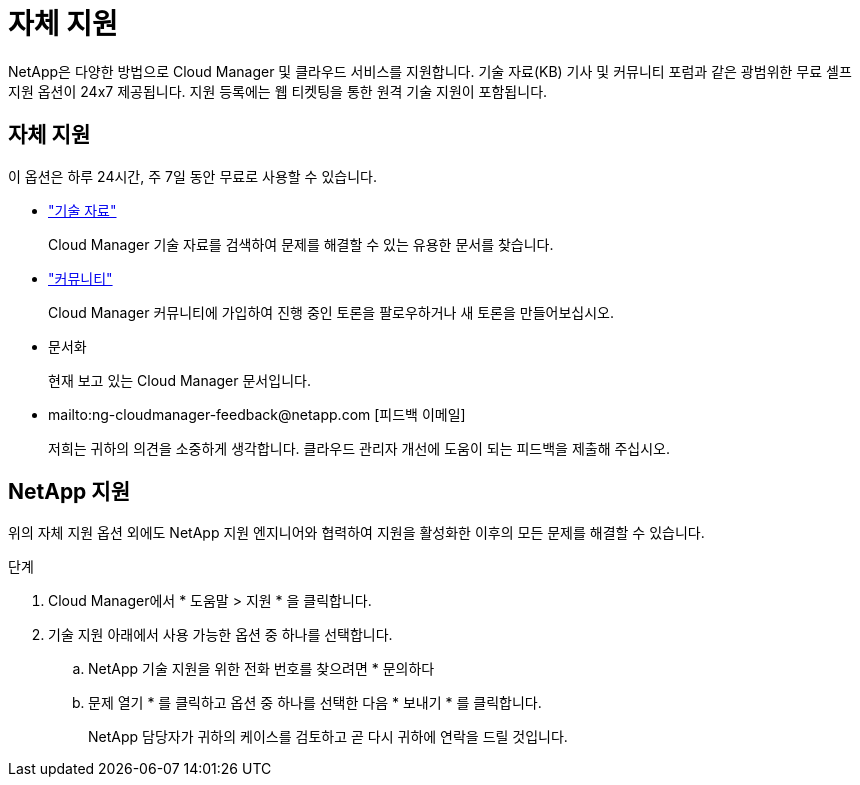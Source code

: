 = 자체 지원


NetApp은 다양한 방법으로 Cloud Manager 및 클라우드 서비스를 지원합니다. 기술 자료(KB) 기사 및 커뮤니티 포럼과 같은 광범위한 무료 셀프 지원 옵션이 24x7 제공됩니다. 지원 등록에는 웹 티켓팅을 통한 원격 기술 지원이 포함됩니다.



== 자체 지원

이 옵션은 하루 24시간, 주 7일 동안 무료로 사용할 수 있습니다.

* https://kb.netapp.com/Advice_and_Troubleshooting/Cloud_Services["기술 자료"^]
+
Cloud Manager 기술 자료를 검색하여 문제를 해결할 수 있는 유용한 문서를 찾습니다.

* http://community.netapp.com/["커뮤니티"^]
+
Cloud Manager 커뮤니티에 가입하여 진행 중인 토론을 팔로우하거나 새 토론을 만들어보십시오.

* 문서화
+
현재 보고 있는 Cloud Manager 문서입니다.

* mailto:ng-cloudmanager-feedback@netapp.com [피드백 이메일]
+
저희는 귀하의 의견을 소중하게 생각합니다. 클라우드 관리자 개선에 도움이 되는 피드백을 제출해 주십시오.





== NetApp 지원

위의 자체 지원 옵션 외에도 NetApp 지원 엔지니어와 협력하여 지원을 활성화한 이후의 모든 문제를 해결할 수 있습니다.

.단계
. Cloud Manager에서 * 도움말 > 지원 * 을 클릭합니다.
. 기술 지원 아래에서 사용 가능한 옵션 중 하나를 선택합니다.
+
.. NetApp 기술 지원을 위한 전화 번호를 찾으려면 * 문의하다
.. 문제 열기 * 를 클릭하고 옵션 중 하나를 선택한 다음 * 보내기 * 를 클릭합니다.
+
NetApp 담당자가 귀하의 케이스를 검토하고 곧 다시 귀하에 연락을 드릴 것입니다.




